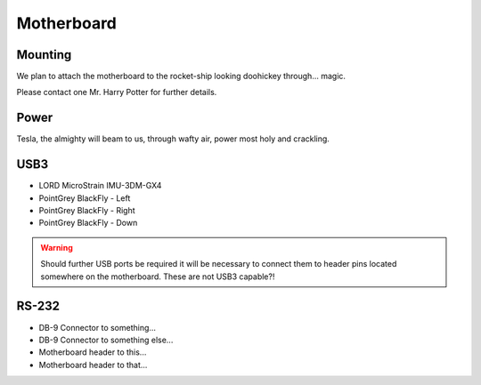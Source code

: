 Motherboard
===========

Mounting
--------

We plan to attach the motherboard to the rocket-ship looking doohickey through... magic.

Please contact one Mr. Harry Potter for further details.


Power
-----

Tesla, the almighty will beam to us, through wafty air, power most holy and crackling.

USB3
----

- LORD MicroStrain IMU-3DM-GX4
- PointGrey BlackFly - Left
- PointGrey BlackFly - Right
- PointGrey BlackFly - Down

.. warning::
  Should further USB ports be required it will be necessary to connect them to header pins located somewhere on the motherboard. These are not USB3 capable?!


RS-232
------

- DB-9 Connector to something...
- DB-9 Connector to something else...
- Motherboard header to this...
- Motherboard header to that...
